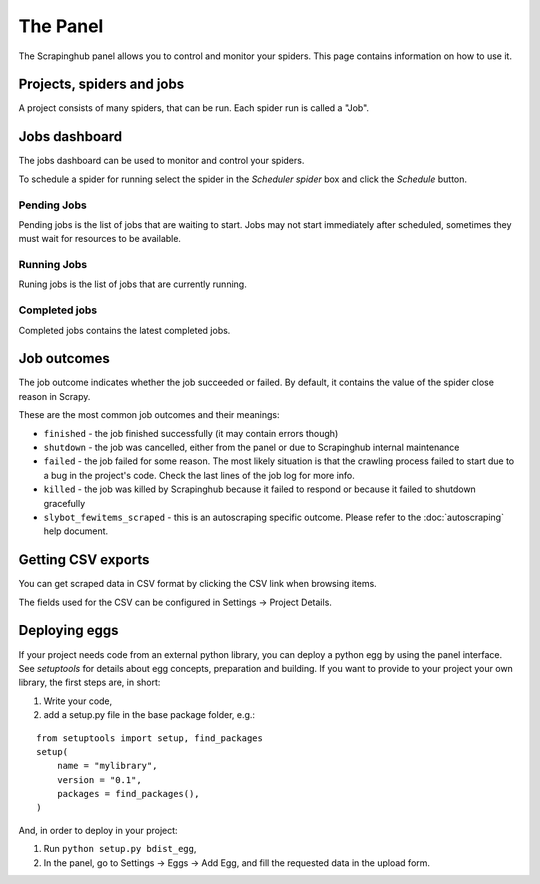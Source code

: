 .. _panel:

=========
The Panel
=========

The Scrapinghub panel allows you to control and monitor your spiders. This page
contains information on how to use it.

Projects, spiders and jobs
==========================

A project consists of many spiders, that can be run. Each spider run is called
a "Job".

Jobs dashboard
==============

The jobs dashboard can be used to monitor and control your spiders.

To schedule a spider for running select the spider in the `Scheduler spider`
box and click the `Schedule` button.

Pending Jobs
------------

Pending jobs is the list of jobs that are waiting to start. Jobs may not start
immediately after scheduled, sometimes they must wait for resources to be
available.

Running Jobs
------------

Runing jobs is the list of jobs that are currently running.

Completed jobs
--------------

Completed jobs contains the latest completed jobs.

Job outcomes
============

The job outcome indicates whether the job succeeded or failed. By default, it
contains the value of the spider close reason in Scrapy.

These are the most common job outcomes and their meanings:

* ``finished`` - the job finished successfully (it may contain errors though)

* ``shutdown`` - the job was cancelled, either from the panel or due to
  Scrapinghub internal maintenance

* ``failed`` - the job failed for some reason. The most likely situation is
  that the crawling process failed to start due to a bug in the project's code.
  Check the last lines of the job log for more info.

* ``killed`` - the job was killed by Scrapinghub because it failed to respond
  or because it failed to shutdown gracefully

* ``slybot_fewitems_scraped`` - this is an autoscraping specific outcome. Please refer
  to the :doc:`autoscraping` help document.

Getting CSV exports
===================

You can get scraped data in CSV format by clicking the CSV link when browsing
items.

The fields used for the CSV can be configured in Settings -> Project Details.

.. _deploy-egg:

Deploying eggs
==============

If your project needs code from an external python library, you can deploy a python egg by using the panel interface.
See `setuptools` for details about egg concepts, preparation and building. If you want to provide to your project your own library,
the first steps are, in short:

#. Write your code,
#. add a setup.py file in the base package folder, e.g.:

::

    from setuptools import setup, find_packages
    setup(
        name = "mylibrary",
        version = "0.1",
        packages = find_packages(),
    )

And, in order to deploy in your project:

#. Run ``python setup.py bdist_egg``,
#. In the panel, go to Settings -> Eggs -> Add Egg, and fill the requested data in the upload form.

.. _setuptools: http://peak.telecommunity.com/DevCenter/setuptools

